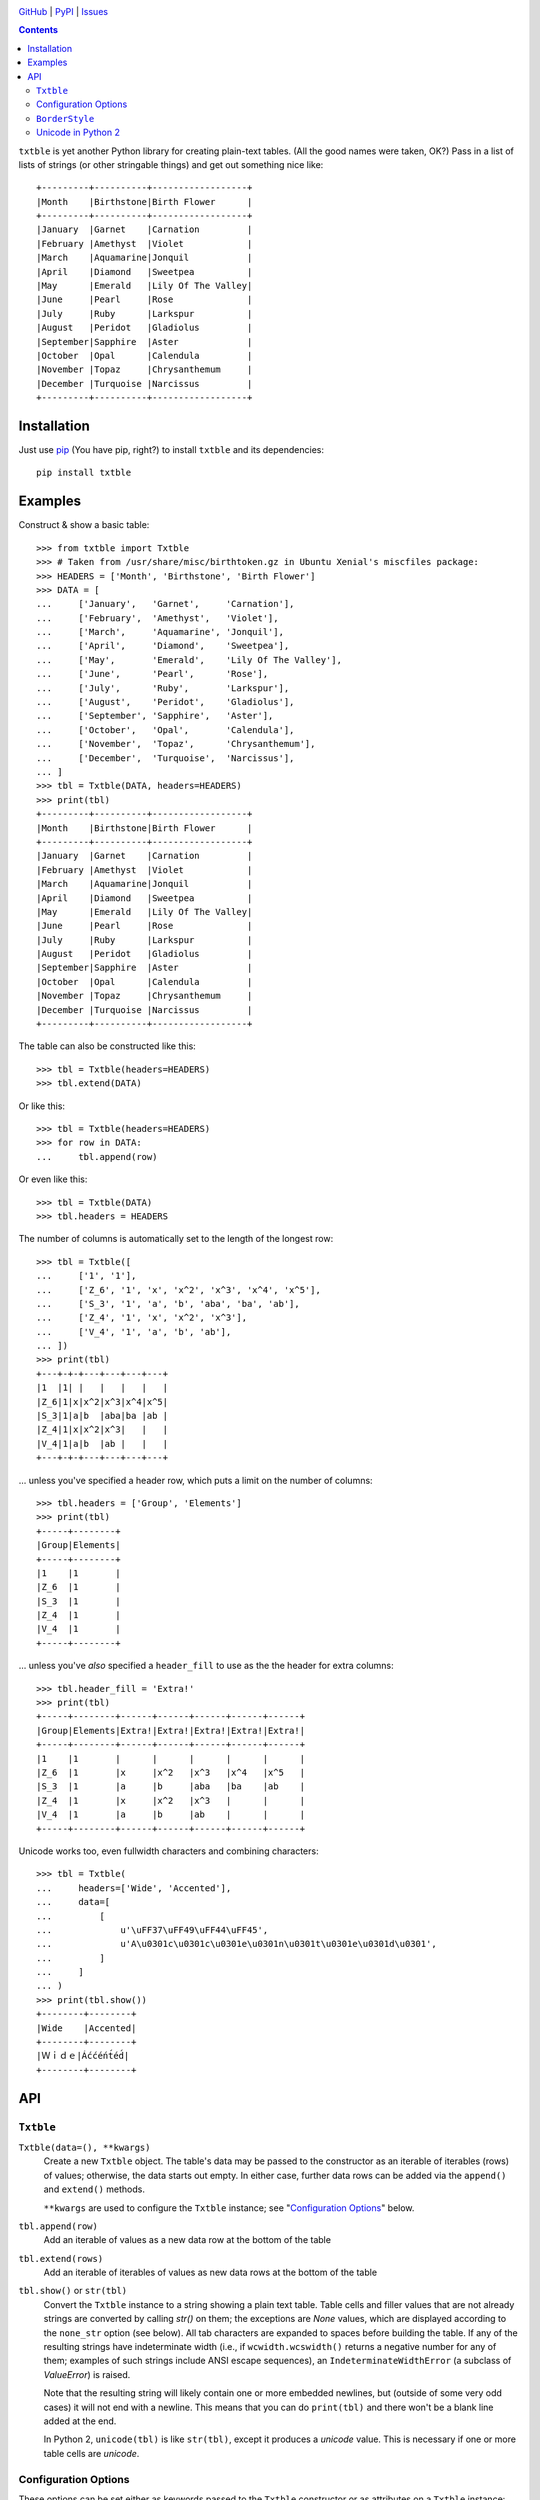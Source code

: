 .. image:: http://www.repostatus.org/badges/latest/active.svg
    :target: http://www.repostatus.org/#active
    :alt: Project Status: Active — The project has reached a stable, usable
          state and is being actively developed.

.. image:: https://travis-ci.org/jwodder/txtble.svg?branch=master
    :target: https://travis-ci.org/jwodder/txtble

.. image:: https://codecov.io/gh/jwodder/txtble/branch/master/graph/badge.svg
    :target: https://codecov.io/gh/jwodder/txtble

.. image:: https://img.shields.io/pypi/pyversions/txtble.svg
    :target: https://pypi.org/project/txtble/

.. image:: https://img.shields.io/github/license/jwodder/txtble.svg
    :target: https://opensource.org/licenses/MIT
    :alt: MIT License

`GitHub <https://github.com/jwodder/txtble>`_
| `PyPI <https://pypi.org/project/txtble/>`_
| `Issues <https://github.com/jwodder/txtble/issues>`_

.. contents::
    :backlinks: top

``txtble`` is yet another Python library for creating plain-text tables.  (All
the good names were taken, OK?)  Pass in a list of lists of strings (or other
stringable things) and get out something nice like::

    +---------+----------+------------------+
    |Month    |Birthstone|Birth Flower      |
    +---------+----------+------------------+
    |January  |Garnet    |Carnation         |
    |February |Amethyst  |Violet            |
    |March    |Aquamarine|Jonquil           |
    |April    |Diamond   |Sweetpea          |
    |May      |Emerald   |Lily Of The Valley|
    |June     |Pearl     |Rose              |
    |July     |Ruby      |Larkspur          |
    |August   |Peridot   |Gladiolus         |
    |September|Sapphire  |Aster             |
    |October  |Opal      |Calendula         |
    |November |Topaz     |Chrysanthemum     |
    |December |Turquoise |Narcissus         |
    +---------+----------+------------------+


Installation
============
Just use `pip <https://pip.pypa.io>`_ (You have pip, right?) to install
``txtble`` and its dependencies::

    pip install txtble


Examples
========

Construct & show a basic table::

    >>> from txtble import Txtble
    >>> # Taken from /usr/share/misc/birthtoken.gz in Ubuntu Xenial's miscfiles package:
    >>> HEADERS = ['Month', 'Birthstone', 'Birth Flower']
    >>> DATA = [
    ...     ['January',   'Garnet',     'Carnation'],
    ...     ['February',  'Amethyst',   'Violet'],
    ...     ['March',     'Aquamarine', 'Jonquil'],
    ...     ['April',     'Diamond',    'Sweetpea'],
    ...     ['May',       'Emerald',    'Lily Of The Valley'],
    ...     ['June',      'Pearl',      'Rose'],
    ...     ['July',      'Ruby',       'Larkspur'],
    ...     ['August',    'Peridot',    'Gladiolus'],
    ...     ['September', 'Sapphire',   'Aster'],
    ...     ['October',   'Opal',       'Calendula'],
    ...     ['November',  'Topaz',      'Chrysanthemum'],
    ...     ['December',  'Turquoise',  'Narcissus'],
    ... ]
    >>> tbl = Txtble(DATA, headers=HEADERS)
    >>> print(tbl)
    +---------+----------+------------------+
    |Month    |Birthstone|Birth Flower      |
    +---------+----------+------------------+
    |January  |Garnet    |Carnation         |
    |February |Amethyst  |Violet            |
    |March    |Aquamarine|Jonquil           |
    |April    |Diamond   |Sweetpea          |
    |May      |Emerald   |Lily Of The Valley|
    |June     |Pearl     |Rose              |
    |July     |Ruby      |Larkspur          |
    |August   |Peridot   |Gladiolus         |
    |September|Sapphire  |Aster             |
    |October  |Opal      |Calendula         |
    |November |Topaz     |Chrysanthemum     |
    |December |Turquoise |Narcissus         |
    +---------+----------+------------------+

The table can also be constructed like this::

    >>> tbl = Txtble(headers=HEADERS)
    >>> tbl.extend(DATA)

Or like this::

    >>> tbl = Txtble(headers=HEADERS)
    >>> for row in DATA:
    ...     tbl.append(row)

Or even like this::

    >>> tbl = Txtble(DATA)
    >>> tbl.headers = HEADERS

The number of columns is automatically set to the length of the longest row::

    >>> tbl = Txtble([
    ...     ['1', '1'],
    ...     ['Z_6', '1', 'x', 'x^2', 'x^3', 'x^4', 'x^5'],
    ...     ['S_3', '1', 'a', 'b', 'aba', 'ba', 'ab'],
    ...     ['Z_4', '1', 'x', 'x^2', 'x^3'],
    ...     ['V_4', '1', 'a', 'b', 'ab'],
    ... ])
    >>> print(tbl)
    +---+-+-+---+---+---+---+
    |1  |1| |   |   |   |   |
    |Z_6|1|x|x^2|x^3|x^4|x^5|
    |S_3|1|a|b  |aba|ba |ab |
    |Z_4|1|x|x^2|x^3|   |   |
    |V_4|1|a|b  |ab |   |   |
    +---+-+-+---+---+---+---+

... unless you've specified a header row, which puts a limit on the number of
columns::

    >>> tbl.headers = ['Group', 'Elements']
    >>> print(tbl)
    +-----+--------+
    |Group|Elements|
    +-----+--------+
    |1    |1       |
    |Z_6  |1       |
    |S_3  |1       |
    |Z_4  |1       |
    |V_4  |1       |
    +-----+--------+

... unless you've *also* specified a ``header_fill`` to use as the the header
for extra columns::

    >>> tbl.header_fill = 'Extra!'
    >>> print(tbl)
    +-----+--------+------+------+------+------+------+
    |Group|Elements|Extra!|Extra!|Extra!|Extra!|Extra!|
    +-----+--------+------+------+------+------+------+
    |1    |1       |      |      |      |      |      |
    |Z_6  |1       |x     |x^2   |x^3   |x^4   |x^5   |
    |S_3  |1       |a     |b     |aba   |ba    |ab    |
    |Z_4  |1       |x     |x^2   |x^3   |      |      |
    |V_4  |1       |a     |b     |ab    |      |      |
    +-----+--------+------+------+------+------+------+

Unicode works too, even fullwidth characters and combining characters::

    >>> tbl = Txtble(
    ...     headers=['Wide', 'Accented'],
    ...     data=[
    ...         [
    ...             u'\uFF37\uFF49\uFF44\uFF45',
    ...             u'A\u0301c\u0301c\u0301e\u0301n\u0301t\u0301e\u0301d\u0301',
    ...         ]
    ...     ]
    ... )
    >>> print(tbl.show())
    +--------+--------+
    |Wide    |Accented|
    +--------+--------+
    |Ｗｉｄｅ|Áććéńt́éd́|
    +--------+--------+


API
===

``Txtble``
----------

``Txtble(data=(), **kwargs)``
   Create a new ``Txtble`` object.  The table's data may be passed to the
   constructor as an iterable of iterables (rows) of values; otherwise, the
   data starts out empty.  In either case, further data rows can be added via
   the ``append()`` and ``extend()`` methods.

   ``**kwargs`` are used to configure the ``Txtble`` instance; see
   "`Configuration Options <configuration_options_>`_" below.

``tbl.append(row)``
   Add an iterable of values as a new data row at the bottom of the table

``tbl.extend(rows)``
   Add an iterable of iterables of values as new data rows at the bottom of the
   table

``tbl.show()`` or ``str(tbl)``
   Convert the ``Txtble`` instance to a string showing a plain text table.
   Table cells and filler values that are not already strings are converted by
   calling `str()` on them; the exceptions are `None` values, which are
   displayed according to the ``none_str`` option (see below).  All tab
   characters are expanded to spaces before building the table.  If any of the
   resulting strings have indeterminate width (i.e., if ``wcwidth.wcswidth()``
   returns a negative number for any of them; examples of such strings include
   ANSI escape sequences), an ``IndeterminateWidthError`` (a subclass of
   `ValueError`) is raised.

   Note that the resulting string will likely contain one or more embedded
   newlines, but (outside of some very odd cases) it will not end with a
   newline.  This means that you can do ``print(tbl)`` and there won't be a
   blank line added at the end.

   In Python 2, ``unicode(tbl)`` is like ``str(tbl)``, except it produces a
   `unicode` value.  This is necessary if one or more table cells are
   `unicode`.


.. _configuration_options:

Configuration Options
---------------------
These options can be set either as keywords passed to the ``Txtble``
constructor or as attributes on a ``Txtble`` instance::

    tbl = Txtble(data, border=False)
    # Same as:
    tbl = Txtble(data)
    tbl.border = False

``align=()``
   A sequence of alignment specifiers indicating how the contents of each
   column, in order, should be horizontally aligned.  The alignment specifiers
   are ``'l'`` (left alignment), ``'c'`` (centered alignment), and ``'r'``
   (right alignment).  ``align`` may optionally be set to a single alignment
   specifier to cause all columns to be aligned in that way.

``align_fill='l'``
   If there are more columns than there are entries in ``align``, the extra
   columns will have their alignment set to ``align_fill``.

``border=True``
   Whether to draw a border around the edge of the table.  ``border`` may
   optionally be set to a ``BorderStyle`` instance to set the characters used
   for drawing the border around the edge of the table.

``border_style=ASCII_BORDERS``
   Sets the default characters used for drawing all of the table's borders &
   rules.  The border style can be overridden for individual borders by setting
   their respective options (``border``, ``column_border``, etc.).  See
   "`BorderStyle <borderstyle_>`_" below for more information.

``column_border=True``
   Whether to draw a vertical rule between individual columns.
   ``column_border`` may optionally be set to a ``BorderStyle`` instance to set
   the characters used for drawing the vertical rules between columns.

``columns=None``
   An optional positive integer.  When set, show exactly the given number of
   columns per row, adding cells with ``row_fill`` and discarding extra cells
   as needed.  If ``headers`` is also set, its length must equal ``columns`` or
   else a `ValueError` is raised.  Setting both ``columns`` and ``headers``
   causes ``header_fill`` to be ignored.

``header_border=None``
   Whether to draw a horizontal rule above the data rows, below the header row
   (if any).  The default value of `None` means that the border will be drawn
   if & only if ``headers`` is non-`None`.  ``header_border`` may optionally be
   set to a ``BorderStyle`` instance to set the characters used for drawing the
   horizontal rule above the data rows.

``header_fill=None``
   When ``headers`` is non-`None` and ``columns`` is `None`, this option
   determines how rows with more columns than there are headers are handled.
   When ``header_fill=None``, any extra columns are discarded from long rows.
   For all other values, the header row will be extended to the length of the
   longest data row, and the new header cells will contain the ``header_fill``
   value.

``headers=None``
   An optional list of cell values to display in a row at the top of the table.
   Setting this option also implicitly sets a minimum number of columns per
   row; see ``header_fill`` for allowing extra columns.

   If ``headers`` is set to an empty list, ``header_fill`` must be set to a
   non-`None` value or else a `ValueError` will be raised upon trying to render
   the ``Txtble``.

``left_padding=None``
   Padding to insert on the left of every table cell.  This can be either an
   integer (to insert that many space characters) or a string.  If a string, it
   may not contain any newlines.  ``left_padding`` overrides ``padding``.

``none_str=''``
   The string to display in place of `None` values (Setting ``none_str=None``
   is the same as setting it to ``'None'``)

``padding=0``
   Padding to insert on the left & right of every table cell.  This can be
   either an integer (to insert that many space characters) or a string.  If a
   string, it may not contain any newlines.

``right_padding=None``
   Padding to insert on the right of every table cell.  This can be either an
   integer (to insert that many space characters) or a string.  If a string, it
   may not contain any newlines.  ``right_padding`` overrides ``padding``.

``row_border=False``
   Whether to draw horizontal rules between data rows.  ``row_border`` may
   optionally be set to a ``BorderStyle`` instance to set the characters used
   for drawing the horizontal rules between data rows.

``row_fill=''``
   If the rows of a table differ in number of columns, cells are added to the
   shorter rows until they all line up, and the added cells contain
   ``row_fill`` as their value.

``rstrip=True``
   When ``border=False``, setting ``rstrip=False`` will cause the last cell of
   each row to still be padded with trailing whitespace and ``padding`` in
   order to reach the full column width.  (Normally, this whitespace and
   ``padding`` is omitted when ``border=False`` as there is no end-of-line
   border to align.)  This option is useful if you wish to append text to one
   or more lines of the output and have it appear strictly outside the table.


.. _borderstyle:

``BorderStyle``
---------------
The ``BorderStyle`` class is a `namedtuple` listing the strings to use for
drawing a table's borders & rules.  Its attributes are:

.. csv-table::
    :header: Attribute,Description,Example

    ``hline``,horizontal line,─
    ``vline``,vertical line,│
    ``ulcorner``,upper-left box corner,┌
    ``urcorner``,upper-right box corner,┐
    ``llcorner``,lower-left box corner,└
    ``lrcorner``,lower-right box corner,┘
    ``vrtee``,tee pointing right,├
    ``vltee``,tee pointing left,┤
    ``dhtee``,tee pointing down,┬
    ``uhtee``,tee pointing up,┴
    ``plus``,cross/four-way joint,┼

``txtble`` provides the following predefined ``BorderStyle`` instances:

``ASCII_BORDERS``
   The default border style.  Draws borders using only the ASCII characters
   ``-``, ``|``, and ``+``::

       +-+-+
       |A|B|
       +-+-+
       |C|D|
       +-+-+

``ASCII_EQ_BORDERS``
   Like ``ASCII_BORDERS``, but uses ``=`` in place of ``-``::

       +=+=+
       |A|B|
       +=+=+
       |C|D|
       +=+=+

``LIGHT_BORDERS``
   Uses the light box drawing characters::

       ┌─┬─┐
       |A|B|
       ├─┼─┤
       |C|D|
       └─┴─┘

``HEAVY_BORDERS``
   Uses the heavy box drawing characters::

       ┏━┳━┓
       ┃A┃B┃
       ┣━╋━┫
       ┃C┃D┃
       ┗━┻━┛

``DOUBLE_BORDERS``
   Uses the double box drawing characters::

       ╔═╦═╗
       ║A║B║
       ╠═╬═╣
       ║C║D║
       ╚═╩═╝

``DOT_BORDERS``
   Uses ``⋯``, ``⋮``, and ``·``::

       ·⋯·⋯·
       ⋮A⋮B⋮
       ·⋯·⋯·
       ⋮C⋮D⋮
       ·⋯·⋯·

If you define your own custom instances of ``BorderStyle``, they must adhere to
the following rules:

- The ``hline`` string must be exactly one terminal column wide (the same width
  as a space character).
- All strings other than ``hline`` must be the same width.
- No string may contain a newline.


Unicode in Python 2
-------------------
The following guarantees are made regarding ``txtble``'s handling of Unicode in
the fragile twilight realm that is Python 2:

- If all table elements (table cells, ``*_fill`` options, ``none_str``, border
  style strings, etc.) are or stringify to ASCII-only `str` values, calling
  ``str(tbl)`` will work, and ``tbl.show()`` will return a `str`.

- If one or more table elements are `unicode` and all other cell values are or
  stringify to ASCII-only `str` values, calling ``unicode(tbl)`` will work, and
  ``tbl.show()`` will return a `unicode`.

In all other cases, you're on your own.

